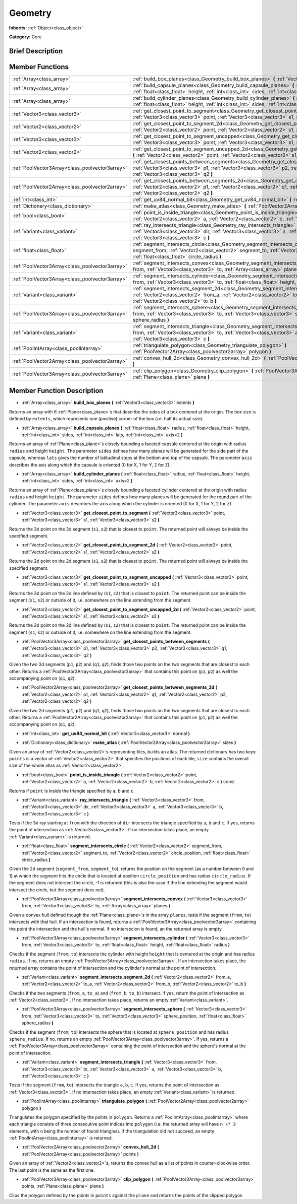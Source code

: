 .. Generated automatically by doc/tools/makerst.py in Godot's source tree.
.. DO NOT EDIT THIS FILE, but the Geometry.xml source instead.
.. The source is found in doc/classes or modules/<name>/doc_classes.

.. _class_Geometry:

Geometry
========

**Inherits:** :ref:`Object<class_object>`

**Category:** Core

Brief Description
-----------------



Member Functions
----------------

+--------------------------------------------------+---------------------------------------------------------------------------------------------------------------------------------------------------------------------------------------------------------------------------------------------------------------------+
| :ref:`Array<class_array>`                        | :ref:`build_box_planes<class_Geometry_build_box_planes>` **(** :ref:`Vector3<class_vector3>` extents **)**                                                                                                                                                          |
+--------------------------------------------------+---------------------------------------------------------------------------------------------------------------------------------------------------------------------------------------------------------------------------------------------------------------------+
| :ref:`Array<class_array>`                        | :ref:`build_capsule_planes<class_Geometry_build_capsule_planes>` **(** :ref:`float<class_float>` radius, :ref:`float<class_float>` height, :ref:`int<class_int>` sides, :ref:`int<class_int>` lats, :ref:`int<class_int>` axis=2 **)**                              |
+--------------------------------------------------+---------------------------------------------------------------------------------------------------------------------------------------------------------------------------------------------------------------------------------------------------------------------+
| :ref:`Array<class_array>`                        | :ref:`build_cylinder_planes<class_Geometry_build_cylinder_planes>` **(** :ref:`float<class_float>` radius, :ref:`float<class_float>` height, :ref:`int<class_int>` sides, :ref:`int<class_int>` axis=2 **)**                                                        |
+--------------------------------------------------+---------------------------------------------------------------------------------------------------------------------------------------------------------------------------------------------------------------------------------------------------------------------+
| :ref:`Vector3<class_vector3>`                    | :ref:`get_closest_point_to_segment<class_Geometry_get_closest_point_to_segment>` **(** :ref:`Vector3<class_vector3>` point, :ref:`Vector3<class_vector3>` s1, :ref:`Vector3<class_vector3>` s2 **)**                                                                |
+--------------------------------------------------+---------------------------------------------------------------------------------------------------------------------------------------------------------------------------------------------------------------------------------------------------------------------+
| :ref:`Vector2<class_vector2>`                    | :ref:`get_closest_point_to_segment_2d<class_Geometry_get_closest_point_to_segment_2d>` **(** :ref:`Vector2<class_vector2>` point, :ref:`Vector2<class_vector2>` s1, :ref:`Vector2<class_vector2>` s2 **)**                                                          |
+--------------------------------------------------+---------------------------------------------------------------------------------------------------------------------------------------------------------------------------------------------------------------------------------------------------------------------+
| :ref:`Vector3<class_vector3>`                    | :ref:`get_closest_point_to_segment_uncapped<class_Geometry_get_closest_point_to_segment_uncapped>` **(** :ref:`Vector3<class_vector3>` point, :ref:`Vector3<class_vector3>` s1, :ref:`Vector3<class_vector3>` s2 **)**                                              |
+--------------------------------------------------+---------------------------------------------------------------------------------------------------------------------------------------------------------------------------------------------------------------------------------------------------------------------+
| :ref:`Vector2<class_vector2>`                    | :ref:`get_closest_point_to_segment_uncapped_2d<class_Geometry_get_closest_point_to_segment_uncapped_2d>` **(** :ref:`Vector2<class_vector2>` point, :ref:`Vector2<class_vector2>` s1, :ref:`Vector2<class_vector2>` s2 **)**                                        |
+--------------------------------------------------+---------------------------------------------------------------------------------------------------------------------------------------------------------------------------------------------------------------------------------------------------------------------+
| :ref:`PoolVector3Array<class_poolvector3array>`  | :ref:`get_closest_points_between_segments<class_Geometry_get_closest_points_between_segments>` **(** :ref:`Vector3<class_vector3>` p1, :ref:`Vector3<class_vector3>` p2, :ref:`Vector3<class_vector3>` q1, :ref:`Vector3<class_vector3>` q2 **)**                   |
+--------------------------------------------------+---------------------------------------------------------------------------------------------------------------------------------------------------------------------------------------------------------------------------------------------------------------------+
| :ref:`PoolVector2Array<class_poolvector2array>`  | :ref:`get_closest_points_between_segments_2d<class_Geometry_get_closest_points_between_segments_2d>` **(** :ref:`Vector2<class_vector2>` p1, :ref:`Vector2<class_vector2>` q1, :ref:`Vector2<class_vector2>` p2, :ref:`Vector2<class_vector2>` q2 **)**             |
+--------------------------------------------------+---------------------------------------------------------------------------------------------------------------------------------------------------------------------------------------------------------------------------------------------------------------------+
| :ref:`int<class_int>`                            | :ref:`get_uv84_normal_bit<class_Geometry_get_uv84_normal_bit>` **(** :ref:`Vector3<class_vector3>` normal **)**                                                                                                                                                     |
+--------------------------------------------------+---------------------------------------------------------------------------------------------------------------------------------------------------------------------------------------------------------------------------------------------------------------------+
| :ref:`Dictionary<class_dictionary>`              | :ref:`make_atlas<class_Geometry_make_atlas>` **(** :ref:`PoolVector2Array<class_poolvector2array>` sizes **)**                                                                                                                                                      |
+--------------------------------------------------+---------------------------------------------------------------------------------------------------------------------------------------------------------------------------------------------------------------------------------------------------------------------+
| :ref:`bool<class_bool>`                          | :ref:`point_is_inside_triangle<class_Geometry_point_is_inside_triangle>` **(** :ref:`Vector2<class_vector2>` point, :ref:`Vector2<class_vector2>` a, :ref:`Vector2<class_vector2>` b, :ref:`Vector2<class_vector2>` c **)** const                                   |
+--------------------------------------------------+---------------------------------------------------------------------------------------------------------------------------------------------------------------------------------------------------------------------------------------------------------------------+
| :ref:`Variant<class_variant>`                    | :ref:`ray_intersects_triangle<class_Geometry_ray_intersects_triangle>` **(** :ref:`Vector3<class_vector3>` from, :ref:`Vector3<class_vector3>` dir, :ref:`Vector3<class_vector3>` a, :ref:`Vector3<class_vector3>` b, :ref:`Vector3<class_vector3>` c **)**         |
+--------------------------------------------------+---------------------------------------------------------------------------------------------------------------------------------------------------------------------------------------------------------------------------------------------------------------------+
| :ref:`float<class_float>`                        | :ref:`segment_intersects_circle<class_Geometry_segment_intersects_circle>` **(** :ref:`Vector2<class_vector2>` segment_from, :ref:`Vector2<class_vector2>` segment_to, :ref:`Vector2<class_vector2>` circle_position, :ref:`float<class_float>` circle_radius **)** |
+--------------------------------------------------+---------------------------------------------------------------------------------------------------------------------------------------------------------------------------------------------------------------------------------------------------------------------+
| :ref:`PoolVector3Array<class_poolvector3array>`  | :ref:`segment_intersects_convex<class_Geometry_segment_intersects_convex>` **(** :ref:`Vector3<class_vector3>` from, :ref:`Vector3<class_vector3>` to, :ref:`Array<class_array>` planes **)**                                                                       |
+--------------------------------------------------+---------------------------------------------------------------------------------------------------------------------------------------------------------------------------------------------------------------------------------------------------------------------+
| :ref:`PoolVector3Array<class_poolvector3array>`  | :ref:`segment_intersects_cylinder<class_Geometry_segment_intersects_cylinder>` **(** :ref:`Vector3<class_vector3>` from, :ref:`Vector3<class_vector3>` to, :ref:`float<class_float>` height, :ref:`float<class_float>` radius **)**                                 |
+--------------------------------------------------+---------------------------------------------------------------------------------------------------------------------------------------------------------------------------------------------------------------------------------------------------------------------+
| :ref:`Variant<class_variant>`                    | :ref:`segment_intersects_segment_2d<class_Geometry_segment_intersects_segment_2d>` **(** :ref:`Vector2<class_vector2>` from_a, :ref:`Vector2<class_vector2>` to_a, :ref:`Vector2<class_vector2>` from_b, :ref:`Vector2<class_vector2>` to_b **)**                   |
+--------------------------------------------------+---------------------------------------------------------------------------------------------------------------------------------------------------------------------------------------------------------------------------------------------------------------------+
| :ref:`PoolVector3Array<class_poolvector3array>`  | :ref:`segment_intersects_sphere<class_Geometry_segment_intersects_sphere>` **(** :ref:`Vector3<class_vector3>` from, :ref:`Vector3<class_vector3>` to, :ref:`Vector3<class_vector3>` sphere_position, :ref:`float<class_float>` sphere_radius **)**                 |
+--------------------------------------------------+---------------------------------------------------------------------------------------------------------------------------------------------------------------------------------------------------------------------------------------------------------------------+
| :ref:`Variant<class_variant>`                    | :ref:`segment_intersects_triangle<class_Geometry_segment_intersects_triangle>` **(** :ref:`Vector3<class_vector3>` from, :ref:`Vector3<class_vector3>` to, :ref:`Vector3<class_vector3>` a, :ref:`Vector3<class_vector3>` b, :ref:`Vector3<class_vector3>` c **)**  |
+--------------------------------------------------+---------------------------------------------------------------------------------------------------------------------------------------------------------------------------------------------------------------------------------------------------------------------+
| :ref:`PoolIntArray<class_poolintarray>`          | :ref:`triangulate_polygon<class_Geometry_triangulate_polygon>` **(** :ref:`PoolVector2Array<class_poolvector2array>` polygon **)**                                                                                                                                  |
+--------------------------------------------------+---------------------------------------------------------------------------------------------------------------------------------------------------------------------------------------------------------------------------------------------------------------------+
| :ref:`PoolVector2Array<class_poolvector2array>`  | :ref:`convex_hull_2d<class_Geometry_convex_hull_2d>` **(** :ref:`PoolVector2Array<class_poolvector2array>` points **)**                                                                                                                                             |
+--------------------------------------------------+---------------------------------------------------------------------------------------------------------------------------------------------------------------------------------------------------------------------------------------------------------------------+
| :ref:`PoolVector3Array<class_poolvector3array>`  | :ref:`clip_polygon<class_Geometry_clip_polygon>` **(** :ref:`PoolVector3Array<class_poolvector3array>` points, :ref:`Plane<class_plane>` plane **)**                                                                                                                |
+--------------------------------------------------+---------------------------------------------------------------------------------------------------------------------------------------------------------------------------------------------------------------------------------------------------------------------+

Member Function Description
---------------------------

.. _class_Geometry_build_box_planes:

- :ref:`Array<class_array>` **build_box_planes** **(** :ref:`Vector3<class_vector3>` extents **)**

Returns an array with 6 :ref:`Plane<class_plane>`\ s that describe the sides of a box centered at the origin. The box size is defined by ``extents``, which represents one (positive) corner of the box (i.e. half its actual size).

.. _class_Geometry_build_capsule_planes:

- :ref:`Array<class_array>` **build_capsule_planes** **(** :ref:`float<class_float>` radius, :ref:`float<class_float>` height, :ref:`int<class_int>` sides, :ref:`int<class_int>` lats, :ref:`int<class_int>` axis=2 **)**

Returns an array of :ref:`Plane<class_plane>`\ s closely bounding a faceted capsule centered at the origin with radius ``radius`` and height ``height``. The parameter ``sides`` defines how many planes will be generated for the side part of the capsule, whereas ``lats`` gives the number of latitudinal steps at the bottom and top of the capsule. The parameter ``axis`` describes the axis along which the capsule is oriented (0 for X, 1 for Y, 2 for Z).

.. _class_Geometry_build_cylinder_planes:

- :ref:`Array<class_array>` **build_cylinder_planes** **(** :ref:`float<class_float>` radius, :ref:`float<class_float>` height, :ref:`int<class_int>` sides, :ref:`int<class_int>` axis=2 **)**

Returns an array of :ref:`Plane<class_plane>`\ s closely bounding a faceted cylinder centered at the origin with radius ``radius`` and height ``height``. The parameter ``sides`` defines how many planes will be generated for the round part of the cylinder. The parameter ``axis`` describes the axis along which the cylinder is oriented (0 for X, 1 for Y, 2 for Z).

.. _class_Geometry_get_closest_point_to_segment:

- :ref:`Vector3<class_vector3>` **get_closest_point_to_segment** **(** :ref:`Vector3<class_vector3>` point, :ref:`Vector3<class_vector3>` s1, :ref:`Vector3<class_vector3>` s2 **)**

Returns the 3d point on the 3d segment (``s1``, ``s2``) that is closest to ``point``. The returned point will always be inside the specified segment.

.. _class_Geometry_get_closest_point_to_segment_2d:

- :ref:`Vector2<class_vector2>` **get_closest_point_to_segment_2d** **(** :ref:`Vector2<class_vector2>` point, :ref:`Vector2<class_vector2>` s1, :ref:`Vector2<class_vector2>` s2 **)**

Returns the 2d point on the 2d segment (``s1``, ``s2``) that is closest to ``point``. The returned point will always be inside the specified segment.

.. _class_Geometry_get_closest_point_to_segment_uncapped:

- :ref:`Vector3<class_vector3>` **get_closest_point_to_segment_uncapped** **(** :ref:`Vector3<class_vector3>` point, :ref:`Vector3<class_vector3>` s1, :ref:`Vector3<class_vector3>` s2 **)**

Returns the 3d point on the 3d line defined by (``s1``, ``s2``) that is closest to ``point``. The returned point can be inside the segment (``s1``, ``s2``) or outside of it, i.e. somewhere on the line extending from the segment.

.. _class_Geometry_get_closest_point_to_segment_uncapped_2d:

- :ref:`Vector2<class_vector2>` **get_closest_point_to_segment_uncapped_2d** **(** :ref:`Vector2<class_vector2>` point, :ref:`Vector2<class_vector2>` s1, :ref:`Vector2<class_vector2>` s2 **)**

Returns the 2d point on the 2d line defined by (``s1``, ``s2``) that is closest to ``point``. The returned point can be inside the segment (``s1``, ``s2``) or outside of it, i.e. somewhere on the line extending from the segment.

.. _class_Geometry_get_closest_points_between_segments:

- :ref:`PoolVector3Array<class_poolvector3array>` **get_closest_points_between_segments** **(** :ref:`Vector3<class_vector3>` p1, :ref:`Vector3<class_vector3>` p2, :ref:`Vector3<class_vector3>` q1, :ref:`Vector3<class_vector3>` q2 **)**

Given the two 3d segments (``p1``, ``p2``) and (``q1``, ``q2``), finds those two points on the two segments that are closest to each other. Returns a :ref:`PoolVector3Array<class_poolvector3array>` that contains this point on (``p1``, ``p2``) as well the accompanying point on (``q1``, ``q2``).

.. _class_Geometry_get_closest_points_between_segments_2d:

- :ref:`PoolVector2Array<class_poolvector2array>` **get_closest_points_between_segments_2d** **(** :ref:`Vector2<class_vector2>` p1, :ref:`Vector2<class_vector2>` q1, :ref:`Vector2<class_vector2>` p2, :ref:`Vector2<class_vector2>` q2 **)**

Given the two 2d segments (``p1``, ``p2``) and (``q1``, ``q2``), finds those two points on the two segments that are closest to each other. Returns a :ref:`PoolVector2Array<class_poolvector2array>` that contains this point on (``p1``, ``p2``) as well the accompanying point on (``q1``, ``q2``).

.. _class_Geometry_get_uv84_normal_bit:

- :ref:`int<class_int>` **get_uv84_normal_bit** **(** :ref:`Vector3<class_vector3>` normal **)**

.. _class_Geometry_make_atlas:

- :ref:`Dictionary<class_dictionary>` **make_atlas** **(** :ref:`PoolVector2Array<class_poolvector2array>` sizes **)**

Given an array of :ref:`Vector2<class_vector2>`\ s representing tiles, builds an atlas. The returned dictionary has two keys: ``points`` is a vector of :ref:`Vector2<class_vector2>` that specifies the positions of each tile, ``size`` contains the overall size of the whole atlas as :ref:`Vector2<class_vector2>`.

.. _class_Geometry_point_is_inside_triangle:

- :ref:`bool<class_bool>` **point_is_inside_triangle** **(** :ref:`Vector2<class_vector2>` point, :ref:`Vector2<class_vector2>` a, :ref:`Vector2<class_vector2>` b, :ref:`Vector2<class_vector2>` c **)** const

Returns if ``point`` is inside the triangle specified by ``a``, ``b`` and ``c``.

.. _class_Geometry_ray_intersects_triangle:

- :ref:`Variant<class_variant>` **ray_intersects_triangle** **(** :ref:`Vector3<class_vector3>` from, :ref:`Vector3<class_vector3>` dir, :ref:`Vector3<class_vector3>` a, :ref:`Vector3<class_vector3>` b, :ref:`Vector3<class_vector3>` c **)**

Tests if the 3d ray starting at ``from`` with the direction of ``dir`` intersects the triangle specified by ``a``, ``b`` and ``c``. If yes, returns the point of intersection as :ref:`Vector3<class_vector3>`. If no intersection takes place, an empty :ref:`Variant<class_variant>` is returned.

.. _class_Geometry_segment_intersects_circle:

- :ref:`float<class_float>` **segment_intersects_circle** **(** :ref:`Vector2<class_vector2>` segment_from, :ref:`Vector2<class_vector2>` segment_to, :ref:`Vector2<class_vector2>` circle_position, :ref:`float<class_float>` circle_radius **)**

Given the 2d segment (``segment_from``, ``segment_to``), returns the position on the segment (as a number between 0 and 1) at which the segment hits the circle that is located at position ``circle_position`` and has radius ``circle_radius``. If the segment does not intersect the circle, -1 is returned (this is also the case if the line extending the segment would intersect the circle, but the segment does not).

.. _class_Geometry_segment_intersects_convex:

- :ref:`PoolVector3Array<class_poolvector3array>` **segment_intersects_convex** **(** :ref:`Vector3<class_vector3>` from, :ref:`Vector3<class_vector3>` to, :ref:`Array<class_array>` planes **)**

Given a convex hull defined though the :ref:`Plane<class_plane>`\ s in the array ``planes``, tests if the segment (``from``, ``to``) intersects with that hull. If an intersection is found, returns a :ref:`PoolVector3Array<class_poolvector3array>` containing the point the intersection and the hull's normal. If no intersecion is found, an the returned array is empty.

.. _class_Geometry_segment_intersects_cylinder:

- :ref:`PoolVector3Array<class_poolvector3array>` **segment_intersects_cylinder** **(** :ref:`Vector3<class_vector3>` from, :ref:`Vector3<class_vector3>` to, :ref:`float<class_float>` height, :ref:`float<class_float>` radius **)**

Checks if the segment (``from``, ``to``) intersects the cylinder with height ``height`` that is centered at the origin and has radius ``radius``. If no, returns an empty :ref:`PoolVector3Array<class_poolvector3array>`. If an intersection takes place, the returned array contains the point of intersection and the cylinder's normal at the point of intersection.

.. _class_Geometry_segment_intersects_segment_2d:

- :ref:`Variant<class_variant>` **segment_intersects_segment_2d** **(** :ref:`Vector2<class_vector2>` from_a, :ref:`Vector2<class_vector2>` to_a, :ref:`Vector2<class_vector2>` from_b, :ref:`Vector2<class_vector2>` to_b **)**

Checks if the two segments (``from_a``, ``to_a``) and (``from_b``, ``to_b``) intersect. If yes, return the point of intersection as :ref:`Vector2<class_vector2>`. If no intersection takes place, returns an empty :ref:`Variant<class_variant>`.

.. _class_Geometry_segment_intersects_sphere:

- :ref:`PoolVector3Array<class_poolvector3array>` **segment_intersects_sphere** **(** :ref:`Vector3<class_vector3>` from, :ref:`Vector3<class_vector3>` to, :ref:`Vector3<class_vector3>` sphere_position, :ref:`float<class_float>` sphere_radius **)**

Checks if the segment (``from``, ``to``) intersects the sphere that is located at ``sphere_position`` and has radius ``sphere_radius``. If no, returns an empty :ref:`PoolVector3Array<class_poolvector3array>`. If yes, returns a :ref:`PoolVector3Array<class_poolvector3array>` containing the point of intersection and the sphere's normal at the point of intersection.

.. _class_Geometry_segment_intersects_triangle:

- :ref:`Variant<class_variant>` **segment_intersects_triangle** **(** :ref:`Vector3<class_vector3>` from, :ref:`Vector3<class_vector3>` to, :ref:`Vector3<class_vector3>` a, :ref:`Vector3<class_vector3>` b, :ref:`Vector3<class_vector3>` c **)**

Tests if the segment (``from``, ``to``) intersects the triangle ``a``, ``b``, ``c``. If yes, returns the point of intersection as :ref:`Vector3<class_vector3>`. If no intersection takes place, an empty :ref:`Variant<class_variant>` is returned.

.. _class_Geometry_triangulate_polygon:

- :ref:`PoolIntArray<class_poolintarray>` **triangulate_polygon** **(** :ref:`PoolVector2Array<class_poolvector2array>` polygon **)**

Triangulates the polygon specified by the points in ``polygon``. Returns a :ref:`PoolIntArray<class_poolintarray>` where each triangle consists of three consecutive point indices into ``polygon`` (i.e. the returned array will have ``n \* 3`` elements, with ``n`` being the number of found triangles). If the triangulation did not succeed, an empty :ref:`PoolIntArray<class_poolintarray>` is returned.

.. _class_Geometry_convex_hull_2d:

- :ref:`PoolVector2Array<class_poolvector2array>` **convex_hull_2d** **(** :ref:`PoolVector2Array<class_poolvector2array>` points **)**

Given an array of :ref:`Vector2<class_vector2>`\ s, returns the convex hull as a list of points in counter-clockwise order. The last point is the same as the first one.

.. _class_Geometry_clip_polygon:

- :ref:`PoolVector3Array<class_poolvector3array>` **clip_polygon** **(** :ref:`PoolVector3Array<class_poolvector3array>` points, :ref:`Plane<class_plane>` plane **)**

Clips the polygon defined by the points in ``points`` against the ``plane`` and returns the points of the clipped polygon.


